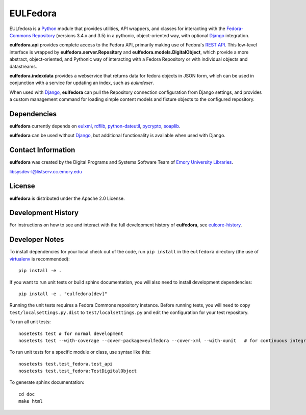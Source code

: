 EULFedora
=========

   
.. image:: https://pypip.in/version/eulfedora/badge.png  
   :target: https://pypi.python.org/pypi/eulfedora

.. image:: https://pypip.in/license/eulfedora/badge.png

.. image:: https://pypip.in/download/eulfedora/badge.png

EULfedora is a `Python <http://www.python.org/>`_ module that provides
utilities, API wrappers, and classes for interacting with the
`Fedora-Commons Repository <http://fedora-commons.org/>`_ (versions
3.4.x and 3.5) in a pythonic, object-oriented way, with optional
`Django <https://www.djangoproject.com/>`_ integration.

**eulfedora.api** provides complete access to the Fedora API,
primarily making use of Fedora's
`REST API <https://wiki.duraspace.org/display/FCR30/REST+API>`_.  This
low-level interface is wrapped by **eulfedora.server.Repository** and
**eulfedora.models.DigitalObject**, which provide a more abstract,
object-oriented, and Pythonic way of interacting with a Fedora
Repository or with individual objects and datastreams.

**eulfedora.indexdata** provides a webservice that returns data for
fedora objects in JSON form, which can be used in conjunction with a
service for updating an index, such as `eulindexer`.

When used with `Django <https://www.djangoproject.com/>`_,
**eulfedora** can pull the Repository connection configuration from
Django settings, and provides a custom management command for loading
simple content models and fixture objects to the configured
repository.


Dependencies
------------

**eulfedora** currently depends on
`eulxml <https://github.com/emory-libraries/eulxml>`_,
`rdflib <http://www.rdflib.net/>`_,
`python-dateutil <http://labix.org/python-dateutil>`_,
`pycrypto <https://www.dlitz.net/software/pycrypto/>`_,
`soaplib <http://pypi.python.org/pypi/soaplib/0.8.1>`_.

**eulfedora** can be used without
`Django <https://www.djangoproject.com/>`_, but additional
functionality is available when used with Django.


Contact Information
-------------------

**eulfedora** was created by the Digital Programs and Systems Software
Team of `Emory University Libraries <http://web.library.emory.edu/>`_.

libsysdev-l@listserv.cc.emory.edu


License
-------
**eulfedora** is distributed under the Apache 2.0 License.


Development History
-------------------

For instructions on how to see and interact with the full development
history of **eulfedora**, see
`eulcore-history <https://github.com/emory-libraries/eulcore-history>`_.


Developer Notes
---------------

To install dependencies for your local check out of the code, run ``pip install``
in the ``eulfedora`` directory (the use of `virtualenv`_ is recommended)::

    pip install -e .

.. _virtualenv: http://www.virtualenv.org/en/latest/

If you want to run unit tests or build sphinx documentation, you will also
need to install development dependencies::

    pip install -e . "eulfedora[dev]"

Running the unit tests requires a Fedora Commons repository instance.  Before
running tests, you will need to copy ``test/localsettings.py.dist`` to
``test/localsettings.py`` and edit the configuration for your test repository.

To run all unit tests::


    nosetests test # for normal development
    nosetests test --with-coverage --cover-package=eulfedora --cover-xml --with-xunit   # for continuous integration

To run unit tests for a specific module or class, use syntax like this::

    nosetests test.test_fedora.test_api
    nosetests test.test_fedora:TestDigitalObject

To generate sphinx documentation::

    cd doc
    make html



